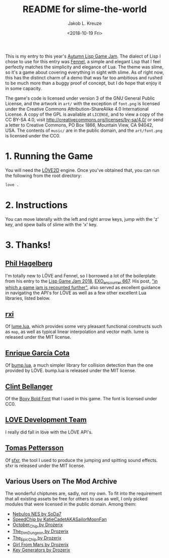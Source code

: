 #+TITLE: README for slime-the-world
#+AUTHOR: Jakob L. Kreuze
#+EMAIL: zerodaysfordays@sdf.lonestar.org
#+DATE:	<2018-10-19 Fri>

[[./misc/screenshot.png]]

This is my entry to this year's [[https://events.tymoon.eu/4][Autumn Lisp Game Jam]]. The dialect of Lisp I
chose to use for this entry was [[https://fennel-lang.org/][Fennel]], a simple and elegant Lisp that I feel
perfectly matches the simplicity and elegance of Lua. The theme was slime, so
it's a game about covering everything in sight with slime. As of right now, this
has the distinct charm of a demo that was far too ambitious and rushed to be
much more than a buggy proof of concept, but I do hope that enjoy it in some
capacity.

The game's code is licensed under version 3 of the GNU General Public License,
and the artwork in =art/= with the exception of =font.png= is licensed under the
Creative Commons Attribution-ShareAlike 4.0 International License. A copy of the
GPL is available at =LICENSE=, and to view a copy of the CC BY-SA 4.0, visit
http://creativecommons.org/licenses/by-sa/4.0/ or send a letter to Creative
Commons, PO Box 1866, Mountain View, CA 94042, USA. The contents of =music/= are
in the public domain, and the =art/font.png= is licensed under the CC0.

* 1. Running the Game

You will need the [[https://love2d.org/][LÖVE2D]] engine. Once you've obtained that, you can run the
following from the root directory:

#+BEGIN_SRC sh
love .
#+END_SRC

* 2. Instructions

You can move laterally with the left and right arrow keys, jump with the 'z'
key, and spew balls of slime with the 'x' key.

* 3. Thanks!

** [[https://technomancy.us][Phil Hagelberg]]

I'm totally new to LÖVE and Fennel, so I borrowed a lot of the boilerplate from
his entry to the [[https://itch.io/jam/lisp-game-jam-2018/results][Lisp Game Jam 2018]], [[https://gitlab.com/technomancy/exo-encounter-667][EXO_encounter 667]]. His post, [[https://technomancy.us/188]["in which a
game jam is recounted further"]], also served as excellent guidance in navigating
the API's for LÖVE as well as a few other excellent Lua libraries, listed below.

** [[https://github.com/rxi][rxi]]

Of [[https://github.com/rxi/lume][lume.lua]], which provides some very pleasant functional constructs such as
=map=, as well as typical linear interpolation and vector math. lume is released
under the MIT license.

** [[http://kiki.to/][Enrique García Cota]]

Of [[https://github.com/kikito/bump.lua][bump.lua]], a much simpler library for collision detection than the one
provided by LÖVE. bump.lua is released under the MIT license.

** [[http://clintbellanger.net/][Clint Bellanger]]

Of the [[https://opengameart.org/content/boxy-bold-font][Boxy Bold Font]] that I used in this game. The font is licensed under CC0.

** [[https://love2d.org/][LOVE Development Team]]

I really did fall in löve with the LÖVE API's.

** [[http://www.drpetter.se/about.html][Tomas Pettersson]]

Of [[http://www.drpetter.se/project_sfxr.html][sfxr]], the tool I used to produce the jumping and spitting sound effects. sfxr
is released under the MIT license.

** Various Users on The Mod Archive

The wonderful chiptunes are, sadly, not my own. To fit into the requirement that
all existing assets be free for others to use as well, I only picked modules
that were licensed in the public domain. Among them:

- [[https://modarchive.org/index.php?request=view_by_moduleid&query=50010][Nebulos NES by SoDa7]]
- [[https://modarchive.org/index.php?request=view_by_moduleid&query=172462][SpeedChip by KatieCadetAKASailorMoonFan]]
- [[https://modarchive.org/index.php?request=view_by_moduleid&query=173084][October_Chip by Drozerix]]
- [[https://modarchive.org/index.php?request=view_by_moduleid&query=172732][The_Dim_Dungeon by Drozerix]]
- [[https://modarchive.org/index.php?request=view_by_moduleid&query=172424][The_Epic_Chip by Drozerix]]
- [[https://modarchive.org/index.php?request=view_by_moduleid&query=173935][Girl From Mars by Drozerix]]
- [[https://modarchive.org/index.php?request=view_by_moduleid&query=173939][Key Generators by Drozerix]]
